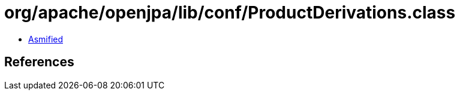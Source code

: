 = org/apache/openjpa/lib/conf/ProductDerivations.class

 - link:ProductDerivations-asmified.java[Asmified]

== References

